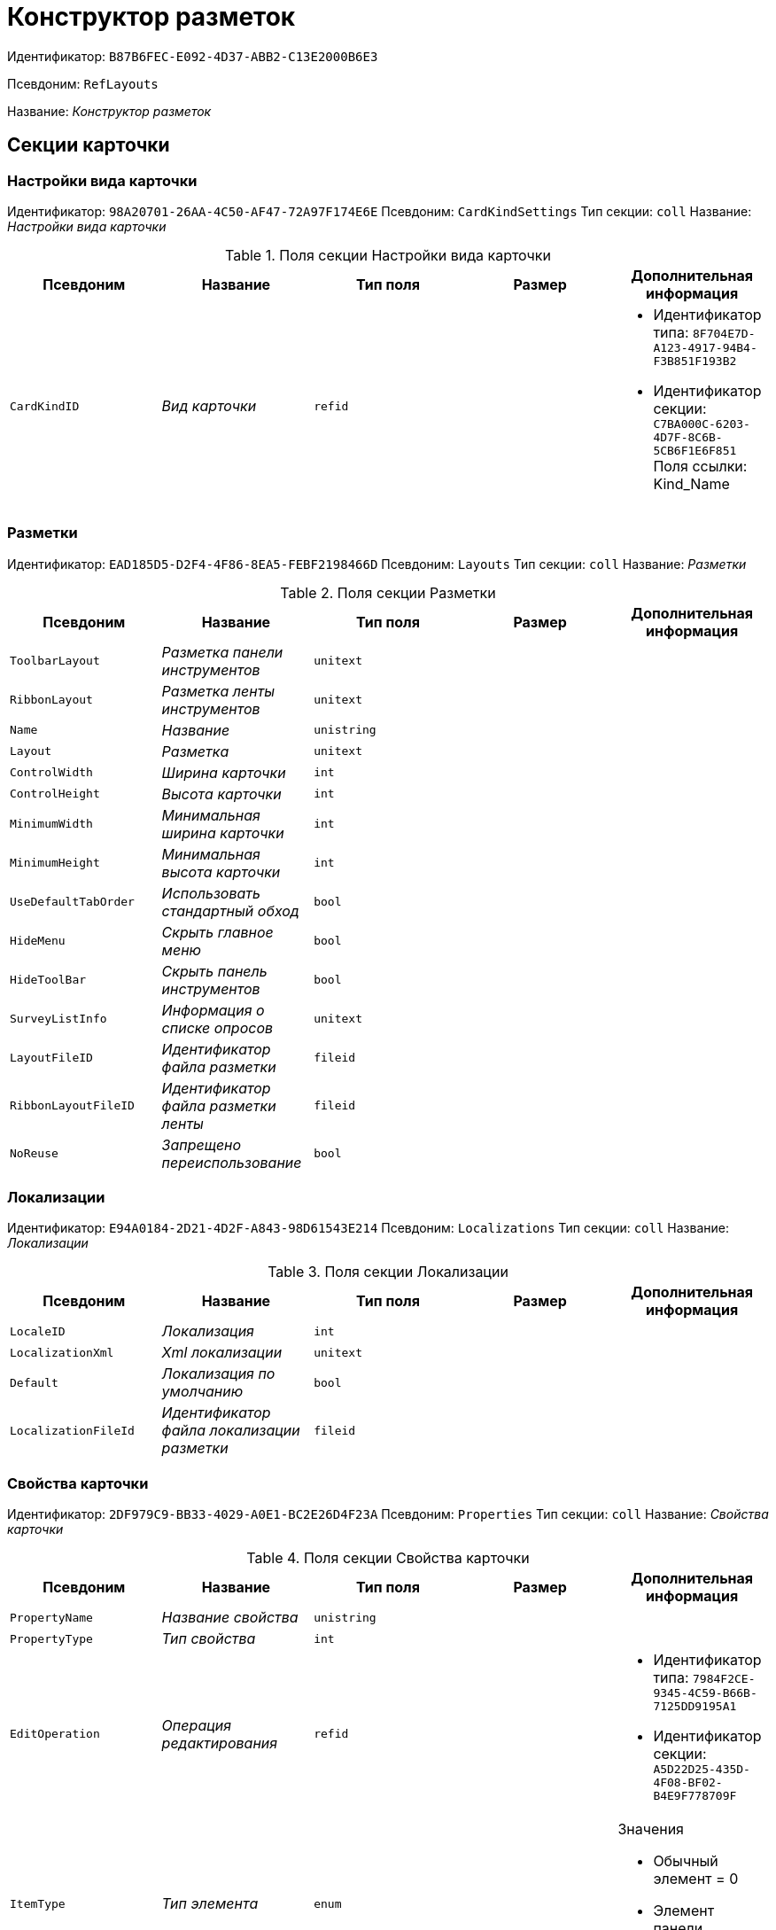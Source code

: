 = Конструктор разметок

Идентификатор: `B87B6FEC-E092-4D37-ABB2-C13E2000B6E3`

Псевдоним: `RefLayouts`

Название: _Конструктор разметок_

== Секции карточки

=== Настройки вида карточки

Идентификатор: `98A20701-26AA-4C50-AF47-72A97F174E6E`
Псевдоним: `CardKindSettings`
Тип секции: `coll`
Название: _Настройки вида карточки_

.Поля секции Настройки вида карточки
|===
|Псевдоним |Название |Тип поля |Размер |Дополнительная информация 

a|`CardKindID`
a|_Вид карточки_
a|`refid`
a|
a|* Идентификатор типа: `8F704E7D-A123-4917-94B4-F3B851F193B2`
* Идентификатор секции: `C7BA000C-6203-4D7F-8C6B-5CB6F1E6F851`
Поля ссылки: 
Kind_Name

|===

=== Разметки

Идентификатор: `EAD185D5-D2F4-4F86-8EA5-FEBF2198466D`
Псевдоним: `Layouts`
Тип секции: `coll`
Название: _Разметки_

.Поля секции Разметки
|===
|Псевдоним |Название |Тип поля |Размер |Дополнительная информация 

a|`ToolbarLayout`
a|_Разметка панели инструментов_
a|`unitext`
a|
a|

a|`RibbonLayout`
a|_Разметка ленты инструментов_
a|`unitext`
a|
a|

a|`Name`
a|_Название_
a|`unistring`
a|
a|

a|`Layout`
a|_Разметка_
a|`unitext`
a|
a|

a|`ControlWidth`
a|_Ширина карточки_
a|`int`
a|
a|

a|`ControlHeight`
a|_Высота карточки_
a|`int`
a|
a|

a|`MinimumWidth`
a|_Минимальная ширина карточки_
a|`int`
a|
a|

a|`MinimumHeight`
a|_Минимальная высота карточки_
a|`int`
a|
a|

a|`UseDefaultTabOrder`
a|_Использовать стандартный обход_
a|`bool`
a|
a|

a|`HideMenu`
a|_Скрыть главное меню_
a|`bool`
a|
a|

a|`HideToolBar`
a|_Скрыть панель инструментов_
a|`bool`
a|
a|

a|`SurveyListInfo`
a|_Информация о списке опросов_
a|`unitext`
a|
a|

a|`LayoutFileID`
a|_Идентификатор файла разметки_
a|`fileid`
a|
a|

a|`RibbonLayoutFileID`
a|_Идентификатор файла разметки ленты_
a|`fileid`
a|
a|

a|`NoReuse`
a|_Запрещено переиспользование_
a|`bool`
a|
a|

|===

=== Локализации

Идентификатор: `E94A0184-2D21-4D2F-A843-98D61543E214`
Псевдоним: `Localizations`
Тип секции: `coll`
Название: _Локализации_

.Поля секции Локализации
|===
|Псевдоним |Название |Тип поля |Размер |Дополнительная информация 

a|`LocaleID`
a|_Локализация_
a|`int`
a|
a|

a|`LocalizationXml`
a|_Xml локализации_
a|`unitext`
a|
a|

a|`Default`
a|_Локализация по умолчанию_
a|`bool`
a|
a|

a|`LocalizationFileId`
a|_Идентификатор файла локализации разметки_
a|`fileid`
a|
a|

|===

=== Свойства карточки

Идентификатор: `2DF979C9-BB33-4029-A0E1-BC2E26D4F23A`
Псевдоним: `Properties`
Тип секции: `coll`
Название: _Свойства карточки_

.Поля секции Свойства карточки
|===
|Псевдоним |Название |Тип поля |Размер |Дополнительная информация 

a|`PropertyName`
a|_Название свойства_
a|`unistring`
a|
a|

a|`PropertyType`
a|_Тип свойства_
a|`int`
a|
a|

a|`EditOperation`
a|_Операция редактирования_
a|`refid`
a|
a|* Идентификатор типа: `7984F2CE-9345-4C59-B66B-7125DD9195A1`
* Идентификатор секции: `A5D22D25-435D-4F08-BF02-B4E9F778709F`


a|`ItemType`
a|_Тип элемента_
a|`enum`
a|
a|.Значения
* Обычный элемент = 0
* Элемент панели инструментов = 1


a|`DefaultValue`
a|_Значение по умолчанию_
a|`unistring`
a|
a|

a|`TabIndex`
a|_Индекс обхода_
a|`int`
a|
a|

a|`ToolTip`
a|_Всплывающая подсказка_
a|`unistring`
a|
a|

a|`TabStop`
a|_Остановка по табуляции_
a|`bool`
a|
a|

a|`SectionID`
a|_Идентификатор секции_
a|`uniqueid`
a|
a|

a|`FieldAlias`
a|_Псевдоним связанного поля_
a|`string`
a|
a|

a|`LinkField`
a|_Псевдоним ссылочного поля_
a|`string`
a|
a|

a|`LinkProperty`
a|_Ссылка на свойство_
a|`refid`
a|
a|* Идентификатор типа: `B87B6FEC-E092-4D37-ABB2-C13E2000B6E3`
* Идентификатор секции: `2DF979C9-BB33-4029-A0E1-BC2E26D4F23A`


|===

=== Атрибуты столбца

Идентификатор: `9D071639-FC79-444E-AC6C-4A567C16088E`
Псевдоним: `ColumnAttributes`
Тип секции: `coll`
Название: _Атрибуты столбца_

.Поля секции Атрибуты столбца
|===
|Псевдоним |Название |Тип поля |Размер |Дополнительная информация 

a|`Caption`
a|_Заголовок_
a|`unistring`
a|
a|

a|`SortDirection`
a|_Направление сортировки_
a|`enum`
a|
a|.Значения
* По возрастанию = 0
* По убыванию = 1


a|`SortIndex`
a|_Индекс сортировки_
a|`int`
a|
a|

a|`MinimumWidth`
a|_Минимальная ширина_
a|`int`
a|
a|

a|`Width`
a|_Ширина_
a|`int`
a|
a|

a|`MaximumWidth`
a|_Максимальная ширина_
a|`int`
a|
a|

a|`VisibleIndex`
a|_Порядковый номер_
a|`int`
a|
a|

a|`FieldAlias`
a|_Псевдоним связанного поля_
a|`string`
a|
a|

a|`ColumnName`
a|_Имя колонки табличного свойства_
a|`string`
a|
a|

a|`LinkField`
a|_Имя ссылочного поля_
a|`string`
a|
a|

a|`LinkColumn`
a|_Имя ссылочной колонки_
a|`string`
a|
a|

a|`LinkSection`
a|_Иднтификатор ссылочной секции_
a|`uniqueid`
a|
a|

a|`ReadOnly`
a|_Только для чтения_
a|`bool`
a|
a|

a|`LinkParentField`
a|_Псевдоним связанного родительского поля_
a|`string`
a|
a|

|===

=== Атрибуты разметки

Идентификатор: `CECDC3AE-1F82-476D-AA3D-CBB108DD1B31`
Псевдоним: `LayoutAttributes`
Тип секции: `coll`
Название: _Атрибуты разметки_

.Поля секции Атрибуты разметки
|===
|Псевдоним |Название |Тип поля |Размер |Дополнительная информация 

a|`TabIndex`
a|_Индекс обхода_
a|`int`
a|
a|

a|`TabStop`
a|_Остановка по табуляции_
a|`bool`
a|
a|

a|`Font`
a|_Шрифт элемента управления_
a|`unistring`
a|1024
a|

a|`FontColor`
a|_Цвет шрифта элемента управления_
a|`unistring`
a|1024
a|

a|`LabelFont`
a|_Шрифт метки_
a|`unistring`
a|1024
a|

a|`LabelFontColor`
a|_Цвет шрифта метки_
a|`unistring`
a|1024
a|

a|`Visibility`
a|_Видимость_
a|`enum`
a|
a|.Значения
* Видимый = 0
* Пустая ячейка = 1
* Невидимый = 2


a|`Required`
a|_Обязательное_
a|`bool`
a|
a|

a|`ReadOnly`
a|_Только для чтения_
a|`bool`
a|
a|

a|`LayoutID`
a|_Разметка_
a|`refid`
a|
a|* Идентификатор типа: `B87B6FEC-E092-4D37-ABB2-C13E2000B6E3`
* Идентификатор секции: `EAD185D5-D2F4-4F86-8EA5-FEBF2198466D`


a|`BackgroundColor`
a|_Цвет фона_
a|`unistring`
a|1024
a|

a|`ShowBorder`
a|_Показывать границу_
a|`bool`
a|
a|

a|`ShowBorderInReadOnlyMode`
a|_Показывать границу элемента управления в режиме только для чтения_
a|`bool`
a|
a|

|===

=== Дерево дизайнов

Идентификатор: `ED2DE66F-D873-4175-904C-968D6FCD6C7C`
Псевдоним: `DesignTree`
Тип секции: `tree`
Название: _Дерево дизайнов_

.Поля секции Дерево дизайнов
|===
|Псевдоним |Название |Тип поля |Размер |Дополнительная информация 

a|`NodeType`
a|_Тип узла_
a|`enum`
a|
a|.Значения
* Вид = 0
* Роль = 1
* Состояние = 2


a|`NodeKind`
a|_Вид_
a|`refid`
a|
a|* Идентификатор типа: `8F704E7D-A123-4917-94B4-F3B851F193B2`
* Идентификатор секции: `C7BA000C-6203-4D7F-8C6B-5CB6F1E6F851`
Поля ссылки: 
NodeKind_Name

a|`NodeRole`
a|_Роль_
a|`refid`
a|
a|* Идентификатор типа: `7984F2CE-9345-4C59-B66B-7125DD9195A1`
* Идентификатор секции: `1C088782-C467-4FB0-B988-D5C5235500A1`
Поля ссылки: 
Role_Name

a|`NodeState`
a|_Состояние_
a|`refid`
a|
a|* Идентификатор типа: `443F55F0-C8AB-4DD3-BCBD-5328C7C9D385`
* Идентификатор секции: `521B4477-DD10-4F57-A453-09C70ADB7799`
Поля ссылки: 
State_DefaultName

a|`Priority`
a|_Приоритет_
a|`int`
a|
a|

|===

=== Разметки узла

Идентификатор: `82A3346F-D0CA-43DA-8E3F-59FE2A7C895D`
Псевдоним: `NodeLayouts`
Тип секции: `coll`
Название: _Разметки узла_

.Поля секции Разметки узла
|===
|Псевдоним |Название |Тип поля |Размер |Дополнительная информация 

a|`LayoutID`
a|_Разметка_
a|`refid`
a|
a|* Идентификатор типа: `B87B6FEC-E092-4D37-ABB2-C13E2000B6E3`
* Идентификатор секции: `EAD185D5-D2F4-4F86-8EA5-FEBF2198466D`


a|`Priority`
a|_Разметка_
a|`int`
a|
a|

|===

